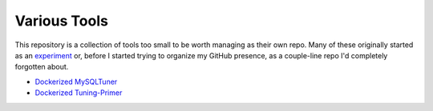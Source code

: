 Various Tools
=============

This repository is a collection of tools too small to be worth managing as
their own repo. Many of these originally started as an `experiment`_ or, before
I started trying to organize my GitHub presence, as a couple-line repo I'd
completely forgotten about.

- `Dockerized MySQLTuner`_
- `Dockerized Tuning-Primer`_

.. _experiment: https://github.com/TheKevJames/experiments
.. _Dockerized MySQLTuner: https://github.com/TheKevJames/tools/tree/master/docker-mysqltuner
.. _Dockerized Tuning-Primer: https://github.com/TheKevJames/tools/tree/master/docker-tuning-primer
